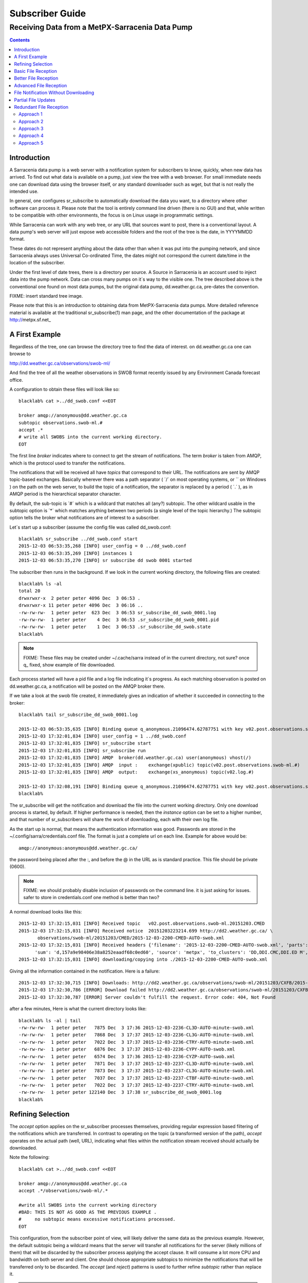 
==================
 Subscriber Guide
==================



------------------------------------------------
Receiving Data from a MetPX-Sarracenia Data Pump
------------------------------------------------

.. contents::


Introduction
------------

A Sarracenia data pump is a web server with a notification
system for subscribers to know, quickly, when new
data has arrived.  To find out what data is available 
on a pump, just view the tree with a web browser.  For 
small immediate needs one can download data using the 
browser itself, or any standard downloader such as wget,
but that is not really the intended use.  

In general, one configures sr_subscribe to automatically 
download the data you want, to a directory
where other software can process it.  Please note that
the tool is entirely command line driven (there is no GUI)
and that, while written to be compatible with other 
environments, the focus is on Linux usage in programmatic 
settings.

While Sarracenia can work with any web tree, or any URL 
that sources want to post, there is a conventional layout.
A data pump's web server will just expose web accessible folders
and the root of the tree is the date, in YYYYMMDD format.

These dates do not represent anything about the data other than 
when it was put into the pumping network, and since Sarracenia 
always uses Universal Co-ordinated Time, the dates might not correspond
the current date/time in the location of the subscriber.

Under the first level of date trees, there is a directory
per source.  A Source in Sarracenia is an account used to inject
data into the pump network.  Data can cross many pumps on it´s
way to the visible one.  The tree described above is the conventional 
one found on most data pumps, but the original data pump, 
dd.weather.gc.ca, pre-dates the convention.

FIXME: insert standard tree image.

Please note that this is an introduction to obtaining data
from MetPX-Sarracenia data pumps. More detailed reference material
is available at the traditional sr_subscribe(1) man page,
and the other documentation of the package at http://metpx.sf.net_

A First Example
---------------

Regardless of the tree, one can browse the directory tree to find the
data of interest. on dd.weather.gc.ca one can browse to

http://dd.weather.gc.ca/observations/swob-ml/

And find the tree of all the weather observations in SWOB format
recently issued by any Environment Canada 
forecast office.

A configuration to obtain these files will look like so::

  blacklab% cat >../dd_swob.conf <<EOT

  broker amqp://anonymous@dd.weather.gc.ca
  subtopic observations.swob-ml.#
  accept .*
  # write all SWOBS into the current working directory.
  EOT

The first line *broker* indicates where to connect to get the
stream of notifications.   The term *broker* is taken from AMQP, which
is the protocol used to transfer the notifications.

The notifications that will be received all have *topics* that correspond 
to their URL.   The notifications are sent by AMQP topic-based exchanges.
Basically wherever there was a path separator ( ´/´ on most operating systems, 
or ´\´ on Windows ) on the path on the web server, to build the topic of
a notification, the separator is replaced by a period ( ´.´ ), as in AMQP
period is the hierarchical separator character.

By default, the sub-topic is ´#´ which is a wildcard that matches all (any?) 
subtopic.  The other wildcard usable in the subtopic option is ´*´ which matches 
anything between two periods (a single level of the topic hierarchy.)  The
subtopic option tells the broker what notifications are of interest to a 
subscriber.

Let´s start up a subscriber (assume the config file was called dd_swob.conf::

  blacklab% sr_subscribe ../dd_swob.conf start
  2015-12-03 06:53:35,268 [INFO] user_config = 0 ../dd_swob.conf
  2015-12-03 06:53:35,269 [INFO] instances 1 
  2015-12-03 06:53:35,270 [INFO] sr subscribe dd swob 0001 started

The subscriber then runs in the background. If we look in the current working
directory, the following files are created::

  blacklab% ls -al
  total 20
  drwxrwxr-x  2 peter peter 4096 Dec  3 06:53 .
  drwxrwxr-x 11 peter peter 4096 Dec  3 06:16 ..
  -rw-rw-rw-  1 peter peter  623 Dec  3 06:53 sr_subscribe_dd_swob_0001.log
  -rw-rw-rw-  1 peter peter    4 Dec  3 06:53 .sr_subscribe_dd_swob_0001.pid
  -rw-rw-rw-  1 peter peter    1 Dec  3 06:53 .sr_subscribe_dd_swob.state
  blacklab% 

.. NOTE::
  FIXME:
  These files may be created under ~/.cache/sarra instead of in the current directory, not sure?
  once q_ fixed, show example of file downloaded.

Each process started will have a pid file and a log file indicating it´s progress.
As each matching observation is posted on dd.weather.gc.ca, a notification will be
posted on the AMQP broker there.  

If we take a look at the swob file created, it immediately gives an indication
of whether it succeeded in connecting to the broker::

  blacklab% tail sr_subscribe_dd_swob_0001.log
  
  2015-12-03 06:53:35,635 [INFO] Binding queue q_anonymous.21096474.62787751 with key v02.post.observations.swob-ml.# to exchange xpublic on broker amqp://anonymous@dd.weather.gc.ca/
  2015-12-03 17:32:01,834 [INFO] user_config = 1 ../dd_swob.conf
  2015-12-03 17:32:01,835 [INFO] sr_subscribe start
  2015-12-03 17:32:01,835 [INFO] sr_subscribe run
  2015-12-03 17:32:01,835 [INFO] AMQP  broker(dd.weather.gc.ca) user(anonymous) vhost(/)
  2015-12-03 17:32:01,835 [INFO] AMQP  input :    exchange(xpublic) topic(v02.post.observations.swob-ml.#)
  2015-12-03 17:32:01,835 [INFO] AMQP  output:    exchange(xs_anonymous) topic(v02.log.#)
  
  2015-12-03 17:32:08,191 [INFO] Binding queue q_anonymous.21096474.62787751 with key v02.post.observations.swob-ml.# to exchange xpublic on broker amqp://anonymous@dd.weather.gc.ca/
  blacklab% 
  
The sr_subscribe will get the notification and download the file into the 
current working directory. Only one download process is started, by default.  
If higher performance is needed, then the *instance* option can be set 
to a higher number, and that number of sr_subscribers will share
the work of downloading, each with their own log file.

As the start up is normal, that means the authentication information was good.
Passwords are stored in the ~/.config/sarra/credentials.conf file.
The format is just a complete url on each line.  Example for above would be::
  
  amqp://anonymous:anonymous@dd.weather.gc.ca/

the password being placed after the :, and before the @ in the URL as is standard
practice.  This file should be private (0600).  

.. note::
   FIXME: we should probably disable inclusion of passwords on the command line.
   it is just asking for issues.  safer to store in credentials.conf one method is better than two?

A normal download looks like this::

  2015-12-03 17:32:15,031 [INFO] Received topic   v02.post.observations.swob-ml.20151203.CMED
  2015-12-03 17:32:15,031 [INFO] Received notice  20151203223214.699 http://dd2.weather.gc.ca/ \
         observations/swob-ml/20151203/CMED/2015-12-03-2200-CMED-AUTO-swob.xml
  2015-12-03 17:32:15,031 [INFO] Received headers {'filename': '2015-12-03-2200-CMED-AUTO-swob.xml', 'parts': '1,3738,1,0,0', \
        'sum': 'd,157a9e98406e38a8252eaadf68c0ed60', 'source': 'metpx', 'to_clusters': 'DD,DDI.CMC,DDI.ED M', 'from_cluster': 'DD'}
  2015-12-03 17:32:15,031 [INFO] downloading/copying into ./2015-12-03-2200-CMED-AUTO-swob.xml 

Giving all the information contained in the notification. 
Here is a failure::

  2015-12-03 17:32:30,715 [INFO] Downloads: http://dd2.weather.gc.ca/observations/swob-ml/20151203/CXFB/2015-12-03-2200-CXFB-AUTO-swob.xml  into ./2015-12-03-2200-CXFB-AUTO-swob.xml 0-6791
  2015-12-03 17:32:30,786 [ERROR] Download failed http://dd2.weather.gc.ca/observations/swob-ml/20151203/CXFB/2015-12-03-2200-CXFB-AUTO-swob.xml
  2015-12-03 17:32:30,787 [ERROR] Server couldn't fulfill the request. Error code: 404, Not Found

after a few minutes, Here is what the current directory looks like::

  blacklab% ls -al | tail
  -rw-rw-rw-  1 peter peter   7875 Dec  3 17:36 2015-12-03-2236-CL3D-AUTO-minute-swob.xml
  -rw-rw-rw-  1 peter peter   7868 Dec  3 17:37 2015-12-03-2236-CL3G-AUTO-minute-swob.xml
  -rw-rw-rw-  1 peter peter   7022 Dec  3 17:37 2015-12-03-2236-CTRY-AUTO-minute-swob.xml
  -rw-rw-rw-  1 peter peter   6876 Dec  3 17:37 2015-12-03-2236-CYPY-AUTO-swob.xml
  -rw-rw-rw-  1 peter peter   6574 Dec  3 17:36 2015-12-03-2236-CYZP-AUTO-swob.xml
  -rw-rw-rw-  1 peter peter   7871 Dec  3 17:37 2015-12-03-2237-CL3D-AUTO-minute-swob.xml
  -rw-rw-rw-  1 peter peter   7873 Dec  3 17:37 2015-12-03-2237-CL3G-AUTO-minute-swob.xml
  -rw-rw-rw-  1 peter peter   7037 Dec  3 17:37 2015-12-03-2237-CTBF-AUTO-minute-swob.xml
  -rw-rw-rw-  1 peter peter   7022 Dec  3 17:37 2015-12-03-2237-CTRY-AUTO-minute-swob.xml
  -rw-rw-rw-  1 peter peter 122140 Dec  3 17:38 sr_subscribe_dd_swob_0001.log
  blacklab% 


Refining Selection
------------------

The *accept* option applies on the sr_subscriber processes themselves,
providing regular expression based filtering of the notifications which are
transferred.  In contrast to operating on the topic (a transformed version 
of the path), *accept* operates on the actual path (well, URL), indicating 
what files within the notification stream received should actually be 
downloaded.

Note the following::

  blacklab% cat >../dd_swob.conf <<EOT

  broker amqp://anonymous@dd.weather.gc.ca
  accept .*/observations/swob-ml/.*

  #write all SWOBS into the current working directory
  #BAD: THIS IS NOT AS GOOD AS THE PREVIOUS EXAMPLE .
  #     no subtopic means excessive notifications processed.
  EOT

This configuration, from the subscriber point of view, will likely deliver
the same data as the previous example. However, the default subtopic being 
a wildcard means that the server will transfer all notifications for the 
server (likely millions of them) that will be discarded by the subscriber 
process applying the accept clause.  It will consume a lot more CPU and 
bandwidth on both server and client.  One should choose appropriate subtopics 
to minimize the notifications that will be transferred only to be discarded.
The *accept* (and *reject*) patterns is used to further refine *subtopic* rather 
than replace it.

.. Note::
   FIXME: default mirror false?  I think that is wrong? not sure.

By default, the files downloaded will be placed in the current working
directory.   

If downloading a directory tree, and the intent is to mirror
the tree, then the option mirror should be set::

  blacklab% cat >../dd_swob.conf <<EOT

  broker amqp://anonymous@dd.weather.gc.ca
  subtopic observations.swob-ml.#
  directory /tmp
  mirror True
  accept .*
  #
  # instead of writing to current working directory, write to /tmp.
  # in /tmp. Mirror: create a hierarchy like the one on the source server.
  EOT

one can also intersperse *directory* and *accept/reject* directives to build
an arbitrarily different hierarchy.

FIXME: example of different hierarchy?


Basic File Reception
--------------------

So local files are being created in the account, how does one trigger processing?
The following examples assume linux reception and a bash shell, but can be 
readily understood and applied to other environments.

If mirror is false, then a simple way would be to have a process that watches
the current directory and give the file names which arrive to some other program.
This can be done via either a traditional ´ls´ loop::

  while true; do
     ls | grep -v  sr_*.log | do_something
     sleep 5
  done

This will poll the directory every five secondsa and feed file names to ''do_something'',
excluding any hidden files, or the sr_* logs.  Hidden files are used to store file
fragments until a complete file is received, so it is important to avoid processing 
them until the complete file is received.  Sometimes existing software already scans 
directories, and has fixed ideas about the files it will ingest and/or ignore.
The *lock* option allows one to set the name of the temporary files during transfer
to conform to other software´s expectations. 

Setting *lock* to ´.´ will cause the temporary files to begin a dot, the tradition
for making hidden files on linux.  Setting a lock to something other than that will
´say .temp´ will cause the name of the temporary files to be suffixed with ´.temp´
When a file is completely received, it will be renamed, removing the .temp suffix.
Another possibility is to use *tmpdir* dir option.  When software is particularly
stubborn about ingesting anything it sees::

 tempdir ../temp

setting the tempdir option to a tree outside the actual destination dir will cause 
the file to be assembled elsewhere and only renamed into the destination directory 
once it is complete.

The 'ls' method works especially well if ''do_something'' erases the file after it 
is processed, so that the 'ls' command is only ever processing a small directory 
tree, and every file that shows up is *new*.

For a hierarchy of file (when mirror is true), ls itself is a bit unwieldy.  Perhaps 
the following is better::

  while true; do
     find . -print | grep -v sr_*.log | grep -v ".*/.sr_.*" | do_something
     sleep 5
  done

There is also the complexity that *do_something* might not delete files.  In that case,  
one needs to filter out the files which have already been processed.  Perhaps rather than 
listing all the files in a directory one wants only to be notified of the files which have 
changed since the last poll::
  
  while true; do
     touch .last_poll
     sleep 5
     find . -newer .last_poll -print | grep -v sr_*.log | grep -v ".*/.sr_.*" | do_something
  done

All of these methods have in common that one walks a file hierarchy every so often.  So we
Poll each directory periodically.  There is a natural maximum rate one can poll a directory
tree, and there is good deal of overhead to walking trees, especially when they are large 
and deep.  To avoid polling, one can use the inotifywait command::

  inotifywait -r `pwd` | grep -v sr_*.log | grep -v ".*/.sr_.*" | do_something 

On a truly local file system, inotifywait is a lot more efficient than polling methods, 
but the efficiency of inotify might not be all that different from polling on remote
directories (where, in some cases it is actually implemented by polling under the covers.)
There is also a limit to the number of things that can be watched this way on a system as a whole
and the process of scanning a large directory tree to start up an inotifywait can be quite
significant.

Regardless of the method used, the principle behind Basic File Reception is that sr_subscribe
writes the file to a directory, and an independent process does i/o to find the new file.

It is wortth noting that it would be more efficient, in terms of cpu and i/o of the system,  
if sr_subscribe would directly inform the processing software that the file has arrived.


Better File Reception
---------------------

Ideally, rather than using the file system, sr_subscribe indicates when each file is ready:: 

  blacklab% cat >../dd_swob.conf <<EOT

  broker amqp://anonymous@dd.weather.gc.ca
  subtopic observations.swob-ml.#
  on_file rxpipe
  directory /tmp
  mirror True
  accept .*
  # rxpipe is a builtin on_file script which writes the name of the file received to
  # a pipe named '.rxpipe' in the current working directory.
  EOT

With the *on_file* option, one can specify a processing option such as rxpipe.  With rxpipe, 
every time a file transfer has completed and is ready for post-processing, its name is written 
to the linux pipe (named .rxpipe) in the current working directory.  So the code for post-processing 
becomes::

  do_something <.rxpipe

No filtering out of working files by the user is required, and ingestion of partial files is
completely avoided.   

.. NOTE::
   In the case where a large number of sr_subscribe instances are working
   on the same configuration, there is slight probability that notifications
   may corrupt one another in the named pipe.  to be verified FIXME.


Advanced File Reception
-----------------------

While the *on_file* directive specifies the name of an action to perform on receipt
of a file, those actions are not fixed, but simply small scripts provided with the
package, and customizable by end users.  The rxpipe module is just an example 
provided with sarracenia::

  class RxPipe(object):
      import os,stat

      def __init__():

          # FIXME: check for existence if...
          self.rxpipe = os.mknod(".rxpipe", device=stat.S_IFIFO )
          # FIXME: set unbufferred ?

      def perform(self, ipath, logger ):
          self.rxpipe.write( ippath + "\n" )
          self.rxpipe.flush()
          return None

  rxpipe =RxPipe()

  self.on_file=rxpipe.perform

With this fragment of python, when sr_subscribe is first called, it ensures that
a pipe named .rxpipe is opened in the current working directory by executing
the __init__ function within the declared RxPipe python class.  Then, whenever
a file reception is completed, the assignment of *self.on_file* ensures that 
the rx.perform function is called.

FIXME: describe parameters.

The rxpipe.perform function just writes the name of the file dowloaded to
the named pipe.  The use of the named pipe renders data reception asynchronous
from data processing.   as shown in the previous example, one can then 
start a single task *do_something* which processes the list of files fed
as standard input to it, from a named pipe.  

In the examples above, file reception and processing are kept entirely separate.  If there
is a problem with processing, the file reception directories will fill up, potentially
growing to an unwieldy size and causing many practical difficulties.  

When a plugin such as on_file is used, the processing of each file downloaded is
run before proceeding to the next file.  

If the code in the on_file script is changed to do actual processing work, then
rather than being independent, the processing could provide back pressure to the 
data delivery mechanism.  If the processing gets stuck, then the sr_subscriber 
will stop downloading, and the queue will be on the server,
rather than creating a huge local directory on the client.

An additional point is that if the processing of files is invoked
in each instance, providing very easy parallel processing built 
into sr_subscribe.  


File Notification Without Downloading
-------------------------------------

If the data pump exists in a large shared environment, such as
a Supercomputing Centre with a site file system.  In that case,
the file might be available without downloading.  So just
obtaining the file notification and transforming it into a 
local file is sufficient::

  blacklab% cat >../dd_swob.conf <<EOT

  broker amqp://anonymous@dd.weather.gc.ca
  subtopic observations.swob-ml.#
  no_download
  document_root /data/web/dd_root
  on_message do_something

  accept .*
  # do_something will catenate document_root with the path in 
  # the notification to obtain the full local path.

.. note:: 
   FIXME:: --no_download exists, but not no_download, patch sr_config
   option is called notify_only, which seems a lot less obvious to me... ?


on_message is a scripting hook, exactly like on_file, that allows
specific processing to be done on receipt of a message.  A message will
usually correspond to a file, but for large files, there will be one
message per part. Checking the xxx...FIXME to find out which part 
you have.

.. note:: 
   FIXME: perhaps show a way of checking the parts header to 
   with an if statement in order to act on only the first part message
   for long files.


Partial File Updates
--------------------

When files are large, they are divided into parts.  Each part is transferred
separately by sr_sarracenia.  So when a large file is updated, new part
notifications (posts) are created.  sr_subscribe will check if the file on 
disk matches the new part by checksumming the local data and comparing
that to the post.  If they do not match, then the new part of the file
will be downloaded.


Redundant File Reception
------------------------

In environments where high reliability is required, multiple servers
are often configured to provide services. The Sarracenia approach to
high availability is ´Active-Active´ in that all sources are online
and producing data in parallel.  Each source publishes data,
and consumers obtain it from the first source that makes it availble,
using checksums to determine whether the given datum has been obtained
or not.

Approach 1
~~~~~~~~~~

The simplest approach to high availability is to configure a 
separate sr_subscribe for each source pump to write to the same
destination directories.  When one subscribe seeks to download data, 
it will look on local disk to see if is already there (as per the
partial file updates described above.) If the other subscribe has
already downloaded the file, then it will be there, and the other
subscribe will leave it alone.

This approach can lead to race conditions, where the two sr_subscribes
each check, that the file has not arrived, so they both start 
downloading.  This will have the effect of downloading ´raced´ files 
multiple times, while no file corruption should result from this,
it will cause the file to disappear after reception for a very short 
period (as one copy is replaced by another.)

FIXME: example of two sr_subscribes one pointing at edm, the other at CMC.

Approach 2
~~~~~~~~~~

To get around the race conditions, and avoid redundant downloading,
one would use sr_winnow2??? a process that would subscribe to both
upstreams and pick one, the same way sr_winnow works on a single
exchange.

FIXME:


Approach 3
~~~~~~~~~~

Force the user to install a local pump, run sr_winnow on the local pump.
This makes a lot of sense for SPC´s where otherwise every workstation
is doing this work independently.  They could aim at a local pump instead.

Approach 4
~~~~~~~~~~

sample config file::

  blacklab% cat >../dd_swob.conf <<EOT

  broker amqp://edm.ec.gc.ca,amqp://ddi.cmc.ec.gc.ca

  subtopic observations.swob-ml.#
  accept .*
  # do_something will catenate document_root with the path in 

Make broker a comman-separated list.  Have sr_subscribe connect to 
multiple upstreams.  since sr_subscribe already does not block, this 
is not a big deal?  could just check each subscription in turn.  All 
the other options (subtopic, accept/reject, directory) would be the same?

The change to sr_subscribe would be to add the same associative array
used in sr_winnow.  entries in the table would need to be aged out...

aging strategy:  once the file is written to disk, remove from table,
because it is on disk, so can always get it again... except... memory
is faster, why force recalculation if you don´t need to...

perhaps aging is better.  1 Associative array built per hour.
look in 1 array for the current hour, a second for the last hour.
when you get to a new hour, you throwout the oldest one (so it will
go to disk.)

what is the associative array for?  same as in sr_winnow:
	- indexed by checksum.
	- if it´s present, then we have already chosen to download it.
          so do not pass to download process.

This could be combined with approach 3 at SPC´s where instead of
doing HA with two local pumps, they just have two independent pumps,
sarra´d together (basically mini-ddi´s.)


Approach 5
~~~~~~~~~~

on_message action to do the same thing as Approach 4.  I think it is
such a common use case, that it should be built-in somehow... mind
you it could be a standard on_message script...  one we would provide
with sarracenia, but still need a change in sr_subscribe to connect to 
two upstreams.

That allows omission of the associative array etc... when not listening
to multiple upstreams.

